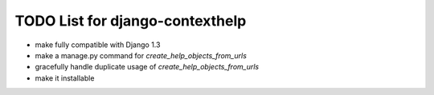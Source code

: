 TODO List for django-contexthelp
================================

* make fully compatible with Django 1.3
* make a manage.py command for `create_help_objects_from_urls`
* gracefully handle duplicate usage of `create_help_objects_from_urls`
* make it installable

